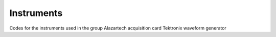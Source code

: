 Instruments
===================================
Codes for the instruments used in the group
Alazartech acquisition card
Tektronix waveform generator


